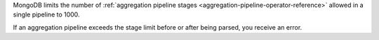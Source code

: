 MongoDB limits the number of :ref:`aggregation pipeline stages
<aggregation-pipeline-operator-reference>` allowed in a single 
pipeline to 1000. 
   
If an aggregation pipeline exceeds the stage limit before or after being parsed, 
you receive an error. 